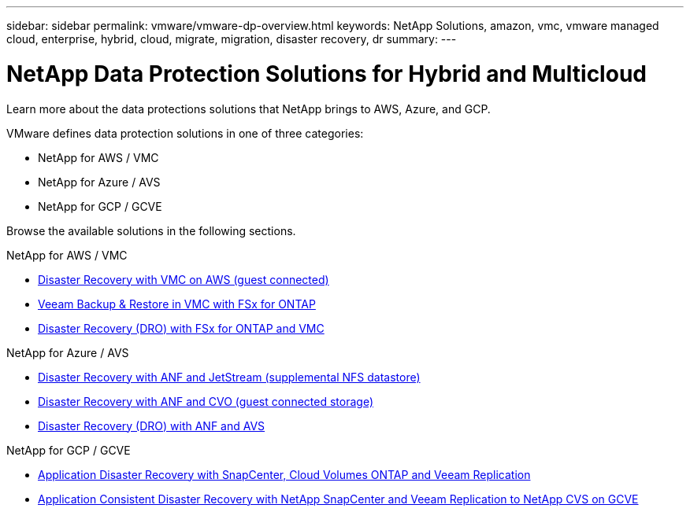 ---
sidebar: sidebar
permalink: vmware/vmware-dp-overview.html
keywords: NetApp Solutions, amazon, vmc, vmware managed cloud, enterprise, hybrid, cloud, migrate, migration, disaster recovery, dr
summary:
---

= NetApp Data Protection Solutions for Hybrid and Multicloud
:hardbreaks:
:nofooter:
:icons: font
:linkattrs:
:imagesdir: ../media/

[.lead]
Learn more about the data protections solutions that NetApp brings to AWS, Azure, and GCP.

VMware defines data protection solutions in one of three categories:

* NetApp for AWS / VMC
* NetApp for Azure / AVS
* NetApp for GCP / GCVE

Browse the available solutions in the following sections.

[role="tabbed-block"]
====
.NetApp for AWS / VMC
--
* link:../ehc/aws-guest-dr-solution-overview.html[Disaster Recovery with VMC on AWS (guest connected)]
* link:../ehc/aws-vmc-veeam-fsx-solution.html[Veeam Backup & Restore in VMC with FSx for ONTAP]
* link:../ehc/aws-dro-overview.html[Disaster Recovery (DRO) with FSx for ONTAP and VMC]
--
.NetApp for Azure / AVS
--
* link:../ehc/azure-native-dr-jetstream.html[Disaster Recovery with ANF and JetStream (supplemental NFS datastore)]
* link:../ehc/azure-guest-dr-cvo.html[Disaster Recovery with ANF and CVO (guest connected storage)]
* link:../ehc/azure-dro-overview.html[Disaster Recovery (DRO) with ANF and AVS]
--
.NetApp for GCP / GCVE
--
* link:../ehc/gcp-app-dr-sc-cvo-veeam.html[Application Disaster Recovery with SnapCenter, Cloud Volumes ONTAP and Veeam Replication]
* link:../ehc/gcp-app-dr-sc-cvs-veeam.html[Application Consistent Disaster Recovery with NetApp SnapCenter and Veeam Replication to NetApp CVS on GCVE]
--
====
